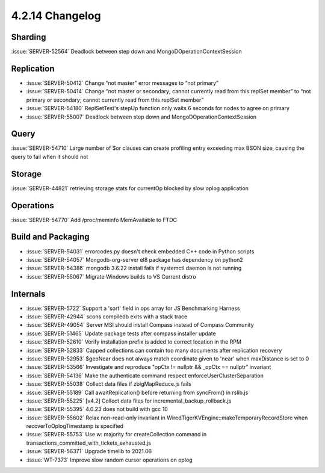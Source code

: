 .. _4.2.14-changelog:

4.2.14 Changelog
----------------

Sharding
~~~~~~~~

:issue:`SERVER-52564` Deadlock between step down and MongoDOperationContextSession

Replication
~~~~~~~~~~~

- :issue:`SERVER-50412` Change “not master” error messages to “not primary”
- :issue:`SERVER-50414` Change “not master or secondary; cannot currently read from this replSet member” to “not primary or secondary; cannot currently read from this replSet member”
- :issue:`SERVER-54180` ReplSetTest's stepUp function only waits 6 seconds for nodes to agree on primary
- :issue:`SERVER-55007` Deadlock between step down and MongoDOperationContextSession

Query
~~~~~

:issue:`SERVER-54710` Large number of $or clauses can create profiling entry exceeding max BSON size, causing the query to fail when it should not

Storage
~~~~~~~

:issue:`SERVER-44821` retrieving storage stats for currentOp blocked by slow oplog application

Operations
~~~~~~~~~~

:issue:`SERVER-54770` Add /proc/meminfo MemAvailable to FTDC

Build and Packaging
~~~~~~~~~~~~~~~~~~~

- :issue:`SERVER-54031` errorcodes.py doesn't check embedded C++ code in Python scripts
- :issue:`SERVER-54057` Mongodb-org-server el8 package has dependency on python2
- :issue:`SERVER-54386` mongodb 3.6.22 install fails if systemctl daemon is not running
- :issue:`SERVER-55067` Migrate Windows builds to VS Current distro

Internals
~~~~~~~~~

- :issue:`SERVER-5722` Support a 'sort' field in ops array for JS Benchmarking Harness
- :issue:`SERVER-42944` scons compiledb exits with a stack trace
- :issue:`SERVER-49054` Server MSI should install Compass instead of Compass Community
- :issue:`SERVER-51465` Update package tests after compass installer update
- :issue:`SERVER-52610` Verify installation prefix is added to correct location in the RPM
- :issue:`SERVER-52833` Capped collections can contain too many documents after replication recovery
- :issue:`SERVER-52953` $geoNear does not always match coordinate given to 'near' when maxDistance is set to 0
- :issue:`SERVER-53566` Investigate and reproduce "opCtx != nullptr && _opCtx == nullptr" invariant
- :issue:`SERVER-54136` Make the authenticate command respect enforceUserClusterSeparation
- :issue:`SERVER-55038` Collect data files if zbigMapReduce.js fails
- :issue:`SERVER-55189` Call awaitReplication() before returning from syncFrom() in rslib.js
- :issue:`SERVER-55225` [v4.2] Collect data files for incremental_backup_rollback.js
- :issue:`SERVER-55395` 4.0.23 does not build with gcc 10
- :issue:`SERVER-55602` Relax non-read-only invariant in WiredTigerKVEngine::makeTemporaryRecordStore when recoverToOplogTimestamp is specified
- :issue:`SERVER-55753` Use w: majority for createCollection command in transactions_committed_with_tickets_exhausted.js
- :issue:`SERVER-56371` Upgrade timelib to 2021.06
- :issue:`WT-7373` Improve slow random cursor operations on oplog

